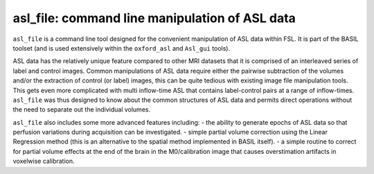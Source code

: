 ==================================================
asl_file: command line manipulation of ASL data
==================================================

``asl_file`` is a command line tool designed for the convenient manipulation of ASL data within FSL. It is part of the BASIL toolset (and is used extensively within the ``oxford_asl`` and ``Asl_gui`` tools).

ASL data has the relatively unique feature compared to other MRI datasets that it is comprised of an interleaved series of label and control images. Common manipulations of ASL data require either the pairwise subtraction of the volumes and/or the extraction of control (or label) images, this can be quite tedious with existing image file manipulation tools. This gets even more complicated with multi inflow-time ASL that contains label-control pairs at a range of inflow-times. ``asl_file`` was thus designed to know about the common structures of ASL data and permits direct operations without the need to separate out the individual volumes.

``asl_file`` also includes some more advanced features including:
- the ability to generate epochs of ASL data so that perfusion variations during acquisition can be investigated.
- simple partial volume correction using the Linear Regression method (this is an alternative to the spatial method implemented in BASIL itself).
- a simple routine to correct for partial volume effects at the end of the brain in the M0/calibration image that causes overstimation artifacts in voxelwise calibration.
